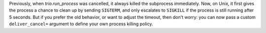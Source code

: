 Previously, when `trio.run_process` was cancelled, it always killed
the subprocess immediately. Now, on Unix, it first gives the process a
chance to clean up by sending ``SIGTERM``, and only escalates to
``SIGKILL`` if the process is still running after 5 seconds. But if
you prefer the old behavior, or want to adjust the timeout, then don't
worry: you can now pass a custom ``deliver_cancel=`` argument to
define your own process killing policy.
